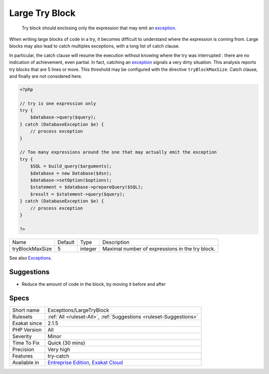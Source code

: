.. _exceptions-largetryblock:

.. _large-try-block:

Large Try Block
+++++++++++++++

  Try block should enclosing only the expression that may emit an `exception <https://www.php.net/exception>`_. 

When writing large blocks of code in a try, it becomes difficult to understand where the expression is coming from. Large blocks may also lead to catch multiples exceptions, with a long list of catch clause. 

In particular, the catch clause will resume the execution without knowing where the try was interrupted : there are no indication of achievement, even partial. In fact, catching an `exception <https://www.php.net/exception>`_ signals a very dirty situation.
This analysis reports try blocks that are 5 lines or more. This threshold may be configured with the directive ``tryBlockMaxSize``. Catch clause, and finally are not considered here.

.. code-block:: php
   
   <?php
   
   // try is one expression only
   try {
       $database->query($query);
   } catch (DatabaseException $e) {
       // process exception
   }
   
   // Too many expressions around the one that may actually emit the exception
   try {
       $SQL = build_query($arguments);
       $database = new Database($dsn);
       $database->setOption($options);
       $statement = $database->prepareQuery($SQL);
       $result = $statement->query($query);
   } catch (DatabaseException $e) {
       // process exception
   }
   
   ?>

+-----------------+---------+---------+-------------------------------------------------+
| Name            | Default | Type    | Description                                     |
+-----------------+---------+---------+-------------------------------------------------+
| tryBlockMaxSize | 5       | integer | Maximal number of expressions in the try block. |
+-----------------+---------+---------+-------------------------------------------------+



See also `Exceptions <https://www.php.net/manual/en/language.exceptions.php>`_.


Suggestions
___________

* Reduce the amount of code in the block, by moving it before and after




Specs
_____

+--------------+-------------------------------------------------------------------------------------------------------------------------+
| Short name   | Exceptions/LargeTryBlock                                                                                                |
+--------------+-------------------------------------------------------------------------------------------------------------------------+
| Rulesets     | :ref:`All <ruleset-All>`, :ref:`Suggestions <ruleset-Suggestions>`                                                      |
+--------------+-------------------------------------------------------------------------------------------------------------------------+
| Exakat since | 2.1.5                                                                                                                   |
+--------------+-------------------------------------------------------------------------------------------------------------------------+
| PHP Version  | All                                                                                                                     |
+--------------+-------------------------------------------------------------------------------------------------------------------------+
| Severity     | Minor                                                                                                                   |
+--------------+-------------------------------------------------------------------------------------------------------------------------+
| Time To Fix  | Quick (30 mins)                                                                                                         |
+--------------+-------------------------------------------------------------------------------------------------------------------------+
| Precision    | Very high                                                                                                               |
+--------------+-------------------------------------------------------------------------------------------------------------------------+
| Features     | try-catch                                                                                                               |
+--------------+-------------------------------------------------------------------------------------------------------------------------+
| Available in | `Entreprise Edition <https://www.exakat.io/entreprise-edition>`_, `Exakat Cloud <https://www.exakat.io/exakat-cloud/>`_ |
+--------------+-------------------------------------------------------------------------------------------------------------------------+


